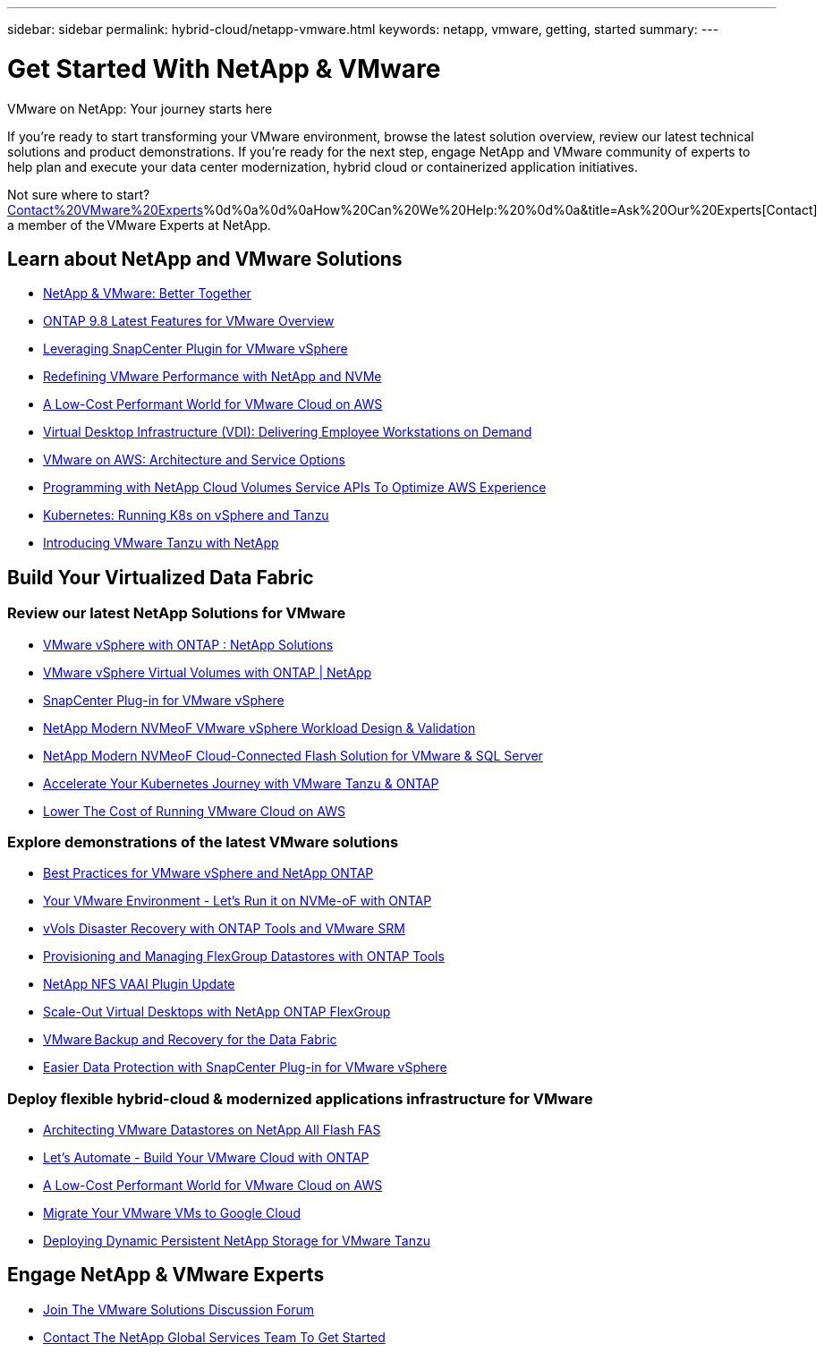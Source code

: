 ---
sidebar: sidebar
permalink: hybrid-cloud/netapp-vmware.html
keywords: netapp, vmware, getting, started
summary:
---

= Get Started With NetApp & VMware
:hardbreaks:
:nofooter:
:icons: font
:linkattrs:
:imagesdir: ./../media/

[.lead]
VMware on NetApp: Your journey starts here

If you're ready to start transforming your VMware environment, browse the latest solution overview, review our latest technical solutions and product demonstrations. If you're ready for the next step, engage NetApp and VMware community of experts to help plan and execute your data center modernization, hybrid cloud or containerized application initiatives.

Not sure where to start? link:https://github.com/NetAppDocs/netapp-solutions/issues/new?body=[Contact%20VMware%20Experts]%0d%0a%0d%0aHow%20Can%20We%20Help:%20%0d%0a&title=Ask%20Our%20Experts[Contact] a member of the VMware Experts at NetApp.

== Learn about NetApp and VMware Solutions
* link:https://www.netapp.com/hybrid-cloud/vmware/[NetApp & VMware: Better Together]

* link:https://docs.netapp.com/us-en/ontap-whatsnew/ontap98fo_vmware_virtualization.html[ONTAP 9.8 Latest Features for VMware Overview]

* link:https://docs.netapp.com/ocsc-41/index.jsp?topic=%2Fcom.netapp.doc.ocsc-con%2FGUID-4F08234F-71AD-4441-9E54-3F2CD2914309.html[Leveraging SnapCenter Plugin for VMware vSphere]

* link:https://blog.netapp.com/it-architecture-nvme/fc[Redefining VMware Performance with NetApp and NVMe]

* link:https://cloud.netapp.com/blog/ma-aws-blg-a-low-cost-performant-world-for-vmware-cloud[A Low-Cost Performant World for VMware Cloud on AWS]

* link:https://cloud.netapp.com/blog/cvo-blg-virtual-desktop-infrastructure-vdi-delivering-employee-workstations-on-demand[Virtual Desktop Infrastructure (VDI): Delivering Employee Workstations on Demand]

* link:https://cloud.netapp.com/blog/aws-cvo-blg-vmware-on-aws-architecture-and-service-options[VMware on AWS: Architecture and Service Options]

* link:https://cloud.netapp.com/blog/programming-with-cloud-volumes-service-apis[Programming with NetApp Cloud Volumes Service APIs To Optimize AWS Experience]

* link:https://cloud.netapp.com/blog/cvo-blg-vmware-kubernetes-running-k8s-on-vsphere-and-tanzu[Kubernetes: Running K8s on vSphere and Tanzu]

* link:https://soundcloud.com/techontap_podcast/episode-291-introducing-vmware-tanzu[Introducing VMware Tanzu with NetApp]

== Build Your Virtualized Data Fabric

=== Review our latest NetApp Solutions for VMware

* link:https://docs.netapp.com/us-en/netapp-solutions/hybrid-cloud/vsphere_ontap_ontap_for_vsphere.html[VMware vSphere with ONTAP : NetApp Solutions]

* link:https://www.netapp.com/pdf.html?item=/media/13555-tr4400.pdf[VMware vSphere Virtual Volumes with ONTAP | NetApp]

* link:https://docs.netapp.com/us-en/sc-plugin-vmware-vsphere/pdfs/fullsite-sidebar/SnapCenter_Plug_in_for_VMware_vSphere_documentation.pdf[SnapCenter Plug-in for VMware vSphere]

* link:https://www.netapp.com/pdf.html?item=/media/9203-nva1136designpdf.pdf[NetApp Modern NVMeoF VMware vSphere Workload Design & Validation]

* link:https://www.netapp.com/pdf.html?item=/media/9222-nva-1145-design.pdf[NetApp Modern NVMeoF Cloud-Connected Flash Solution for VMware & SQL Server]

* link:https://blog.netapp.com/accelerate-your-k8s-journey[Accelerate Your Kubernetes Journey with VMware Tanzu & ONTAP]

* link:https://cloud.netapp.com/hubfs/Resources/Storage%20Heavy%20Workloads.pdf?hsCtaTracking=6a9c2700-5d83-45ac-babf-020616809aa8%7C2ba0f61a-c335-4eb7-9230-20d5ebfa7c36[Lower The Cost of Running VMware Cloud on AWS]

=== Explore demonstrations of the latest VMware solutions

* link:https://live.insight.netapp.com/detail/videos/all-videos/video/6211763791001/best-practices-for-vmware-vsphere-and-netapp-ontap?autoStart=true[Best Practices for VMware vSphere and NetApp ONTAP]

* link:https://tv.netapp.com/detail/video/6211763793001/your-vmware-environment---let-s-run-it-on-nvme-of-with-ontap[Your VMware Environment - Let's Run it on NVMe-oF with ONTAP]

* link:https://tv.netapp.com/detail/video/6211763368001/vvols-disaster-recovery-with-ontap-tools-and-vmware-srm-8.3[vVols Disaster Recovery with ONTAP Tools and VMware SRM]

* link:https://live.insight.netapp.com/detail/video/6211809869001/provisioning-and-managing-flexgroup-datastores-with-ontap-tools[Provisioning and Managing FlexGroup Datastores with ONTAP Tools]

* link:https://live.insight.netapp.com/detail/video/6211801712001/netapp-nfs-vaai-plugin-update[NetApp NFS VAAI Plugin Update]

* link:https://live.insight.netapp.com/detail/video/6211798188001/scale-out-virtual-desktops-with-netapp-ontap-flexgroup[Scale-Out Virtual Desktops with NetApp ONTAP FlexGroup]

* link:https://tv.netapp.com/detail/video/6211767217001/vmware-backup-and-recovery-for-the-data-fabric[VMware Backup and Recovery for the Data Fabric]

* link:https://live.insight.netapp.com/detail/videos/breakout/video/6211769167001/easier-data-protection-with-snapcenter-plug-in-for-vmware-vsphere?autoStart=true[Easier Data Protection with SnapCenter Plug-in for VMware vSphere]

=== Deploy flexible hybrid-cloud & modernized applications infrastructure for VMware

* link:https://tv.netapp.com/detail/video/5763417895001/architecting-vmware-datastores-on-netapp-all-flash-fas[Architecting VMware Datastores on NetApp All Flash FAS]

* link:https://live.insight.netapp.com/detail/video/6221363921001/let-s-automate---build-your-vmware-cloud-with-ontap[Let's Automate - Build Your VMware Cloud with ONTAP]

* link:https://tv.netapp.com/detail/video/6211807518001/a-low-cost-performant-world-for-vmware-cloud?autoStart=true&page=1&q=VMware[A Low-Cost Performant World for VMware Cloud on AWS]

* link:https://live.insight.netapp.com/detail/videos/by-product/video/6211201051001/NetAppINSIGHT@gpjreg.com[Migrate Your VMware VMs to Google Cloud]

* link:https://www.youtube.com/watch?v=ZtbXeOJKhrc&ab_channel=NetAppTechCommTV[Deploying Dynamic Persistent NetApp Storage for VMware Tanzu]

== Engage NetApp & VMware Experts

* link:https://community.netapp.com/t5/VMware-Solutions-Discussions/bd-p/vmware-solutions-discussions[Join The VMware Solutions Discussion Forum]

* link:https://www.netapp.com/forms/sales-contact/[Contact The NetApp Global Services Team To Get Started]
